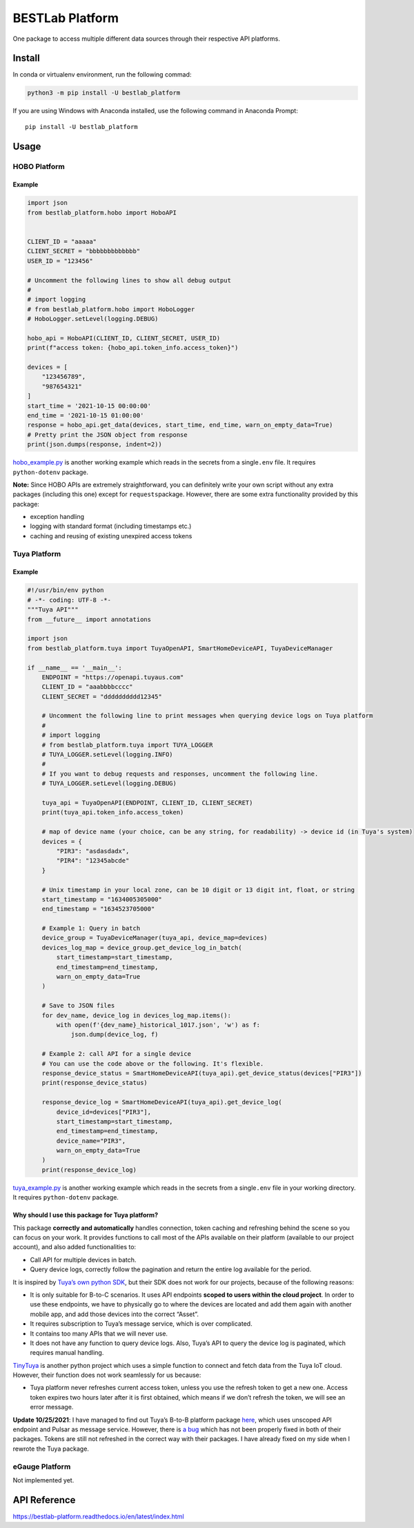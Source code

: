 BESTLab Platform
================

One package to access multiple different data sources through their
respective API platforms.

Install
-------

In conda or virtualenv environment, run the following commad:

.. code:: bash

   python3 -m pip install -U bestlab_platform

If you are using Windows with Anaconda installed, use the following
command in Anaconda Prompt:

::

   pip install -U bestlab_platform

Usage
-----

HOBO Platform
~~~~~~~~~~~~~

Example
^^^^^^^

.. code:: python

   import json
   from bestlab_platform.hobo import HoboAPI


   CLIENT_ID = "aaaaa"
   CLIENT_SECRET = "bbbbbbbbbbbbb"
   USER_ID = "123456"

   # Uncomment the following lines to show all debug output
   #
   # import logging
   # from bestlab_platform.hobo import HoboLogger
   # HoboLogger.setLevel(logging.DEBUG)

   hobo_api = HoboAPI(CLIENT_ID, CLIENT_SECRET, USER_ID)
   print(f"access token: {hobo_api.token_info.access_token}")

   devices = [
       "123456789",
       "987654321"
   ]
   start_time = '2021-10-15 00:00:00'
   end_time = '2021-10-15 01:00:00'
   response = hobo_api.get_data(devices, start_time, end_time, warn_on_empty_data=True)
   # Pretty print the JSON object from response
   print(json.dumps(response, indent=2))

`hobo_example.py <https://github.com/umonaca/bestlab_platform/blob/master/example/hobo_example.py>`__
is another working example which reads in the secrets from a
single\ ``.env`` file. It requires ``python-dotenv`` package.

**Note:** Since HOBO APIs are extremely straightforward, you can
definitely write your own script without any extra packages (including
this one) except for ``requests``\ package. However, there are some
extra functionality provided by this package:

-  exception handling
-  logging with standard format (including timestamps etc.)
-  caching and reusing of existing unexpired access tokens

Tuya Platform
~~~~~~~~~~~~~

.. _example-1:

Example
^^^^^^^

.. code:: python

   #!/usr/bin/env python
   # -*- coding: UTF-8 -*-
   """Tuya API"""
   from __future__ import annotations

   import json
   from bestlab_platform.tuya import TuyaOpenAPI, SmartHomeDeviceAPI, TuyaDeviceManager

   if __name__ == '__main__':
       ENDPOINT = "https://openapi.tuyaus.com"
       CLIENT_ID = "aaabbbbcccc"
       CLIENT_SECRET = "dddddddddd12345"

       # Uncomment the following line to print messages when querying device logs on Tuya platform
       #
       # import logging
       # from bestlab_platform.tuya import TUYA_LOGGER
       # TUYA_LOGGER.setLevel(logging.INFO)
       #
       # If you want to debug requests and responses, uncomment the following line.
       # TUYA_LOGGER.setLevel(logging.DEBUG)

       tuya_api = TuyaOpenAPI(ENDPOINT, CLIENT_ID, CLIENT_SECRET)
       print(tuya_api.token_info.access_token)

       # map of device name (your choice, can be any string, for readability) -> device id (in Tuya's system)
       devices = {
           "PIR3": "asdasdadx",
           "PIR4": "12345abcde"
       }

       # Unix timestamp in your local zone, can be 10 digit or 13 digit int, float, or string
       start_timestamp = "1634005305000"
       end_timestamp = "1634523705000"

       # Example 1: Query in batch
       device_group = TuyaDeviceManager(tuya_api, device_map=devices)
       devices_log_map = device_group.get_device_log_in_batch(
           start_timestamp=start_timestamp,
           end_timestamp=end_timestamp,
           warn_on_empty_data=True
       )

       # Save to JSON files
       for dev_name, device_log in devices_log_map.items():
           with open(f'{dev_name}_historical_1017.json', 'w') as f:
               json.dump(device_log, f)

       # Example 2: call API for a single device
       # You can use the code above or the following. It's flexible.
       response_device_status = SmartHomeDeviceAPI(tuya_api).get_device_status(devices["PIR3"])
       print(response_device_status)

       response_device_log = SmartHomeDeviceAPI(tuya_api).get_device_log(
           device_id=devices["PIR3"],
           start_timestamp=start_timestamp,
           end_timestamp=end_timestamp,
           device_name="PIR3",
           warn_on_empty_data=True
       )
       print(response_device_log)

`tuya_example.py <https://github.com/umonaca/bestlab_platform/blob/master/example/tuya_example.py>`__
is another working example which reads in the secrets from a
single\ ``.env`` file in your working directory. It requires
``python-dotenv`` package.

Why should I use this package for Tuya platform?
^^^^^^^^^^^^^^^^^^^^^^^^^^^^^^^^^^^^^^^^^^^^^^^^

This package **correctly and automatically** handles connection, token
caching and refreshing behind the scene so you can focus on your work.
It provides functions to call most of the APIs available on their
platform (available to our project account), and also added
functionalities to:

-  Call API for multiple devices in batch.
-  Query device logs, correctly follow the pagination and return the
   entire log available for the period.

It is inspired by `Tuya’s own python
SDK <https://github.com/tuya/tuya-iot-python-sdk>`__, but their SDK does
not work for our projects, because of the following reasons:

-  It is only suitable for B-to-C scenarios. It uses API endpoints
   **scoped to users within the cloud project**. In order to use these
   endpoints, we have to physically go to where the devices are located
   and add them again with another mobile app, and add those devices
   into the correct “Asset”.
-  It requires subscription to Tuya’s message service, which is over
   complicated.
-  It contains too many APIs that we will never use.
-  It does not have any function to query device logs. Also, Tuya’s API
   to query the device log is paginated, which requires manual handling.

`TinyTuya <https://github.com/jasonacox/tinytuya>`__ is another python
project which uses a simple function to connect and fetch data from the
Tuya IoT cloud. However, their function does not work seamlessly for us
because:

-  Tuya platform never refreshes current access token, unless you use
   the refresh token to get a new one. Access token expires two hours
   later after it is first obtained, which means if we don’t refresh the
   token, we will see an error message.

**Update 10/25/2021**: I have managed to find out Tuya’s B-to-B platform
package `here <https://github.com/tuya/tuya-connector-python>`__, which
uses unscoped API endpoint and Pulsar as message service. However, there
is `a bug <https://github.com/tuya/tuya-iot-python-sdk/issues/35>`__
which has not been properly fixed in both of their packages. Tokens are
still not refreshed in the correct way with their packages. I have
already fixed on my side when I rewrote the Tuya package.

eGauge Platform
~~~~~~~~~~~~~~~

Not implemented yet.

API Reference
-------------

https://bestlab-platform.readthedocs.io/en/latest/index.html
